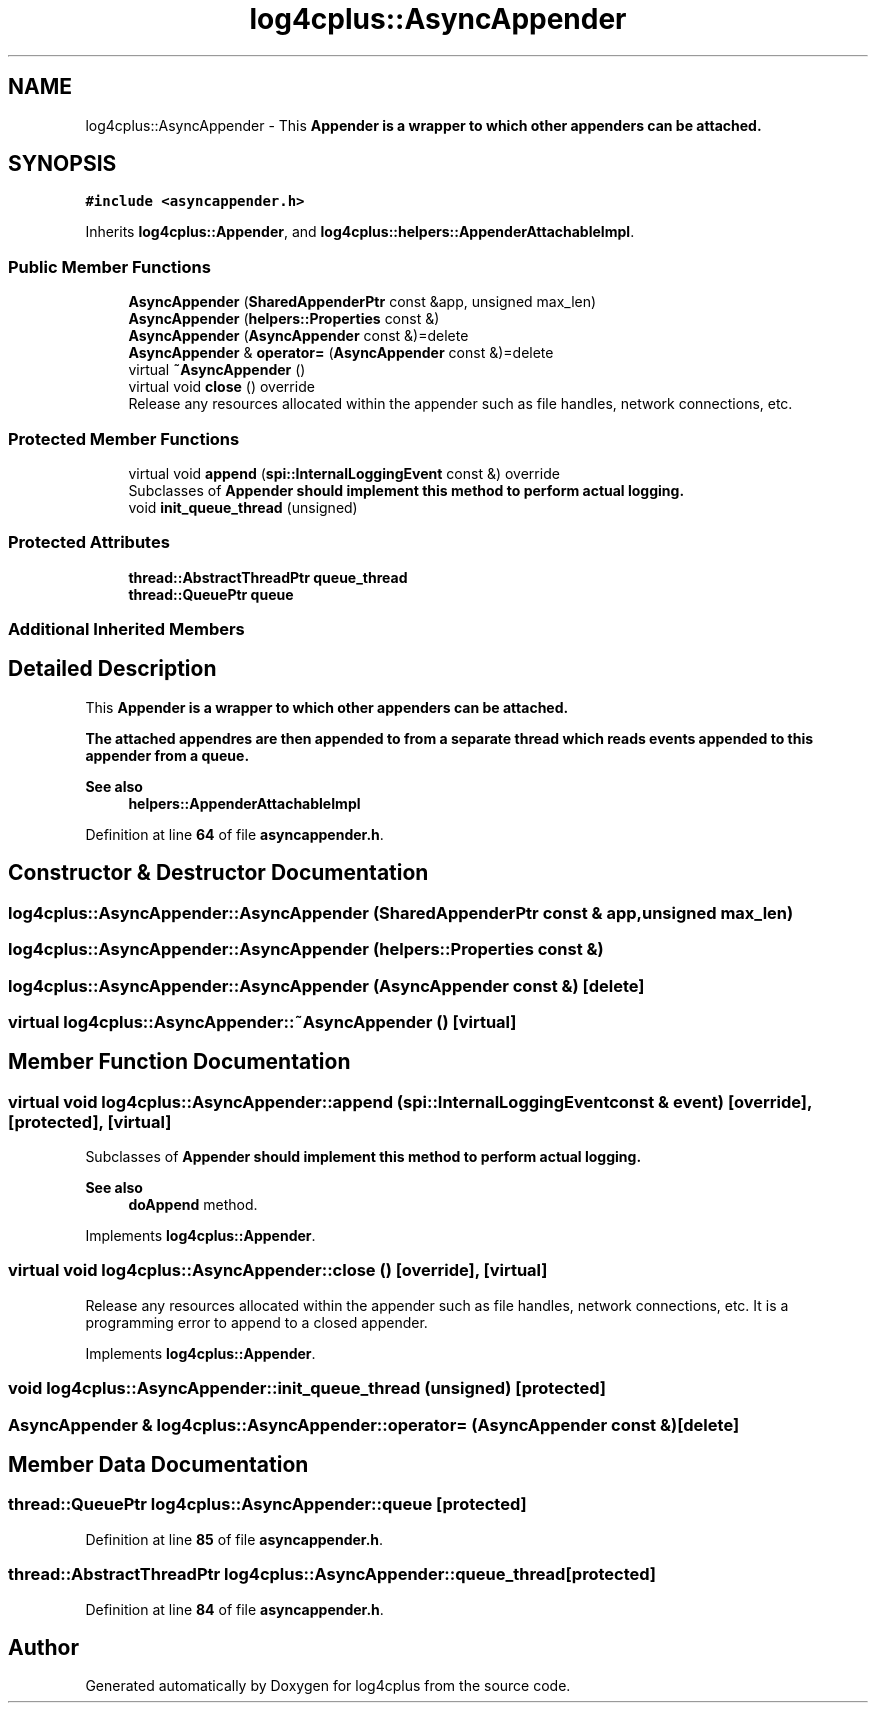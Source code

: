 .TH "log4cplus::AsyncAppender" 3 "Fri Sep 20 2024" "Version 3.0.0" "log4cplus" \" -*- nroff -*-
.ad l
.nh
.SH NAME
log4cplus::AsyncAppender \- This \fC\fBAppender\fP\fP is a wrapper to which other appenders can be attached\&.  

.SH SYNOPSIS
.br
.PP
.PP
\fC#include <asyncappender\&.h>\fP
.PP
Inherits \fBlog4cplus::Appender\fP, and \fBlog4cplus::helpers::AppenderAttachableImpl\fP\&.
.SS "Public Member Functions"

.in +1c
.ti -1c
.RI "\fBAsyncAppender\fP (\fBSharedAppenderPtr\fP const &app, unsigned max_len)"
.br
.ti -1c
.RI "\fBAsyncAppender\fP (\fBhelpers::Properties\fP const &)"
.br
.ti -1c
.RI "\fBAsyncAppender\fP (\fBAsyncAppender\fP const &)=delete"
.br
.ti -1c
.RI "\fBAsyncAppender\fP & \fBoperator=\fP (\fBAsyncAppender\fP const &)=delete"
.br
.ti -1c
.RI "virtual \fB~AsyncAppender\fP ()"
.br
.ti -1c
.RI "virtual void \fBclose\fP () override"
.br
.RI "Release any resources allocated within the appender such as file handles, network connections, etc\&. "
.in -1c
.SS "Protected Member Functions"

.in +1c
.ti -1c
.RI "virtual void \fBappend\fP (\fBspi::InternalLoggingEvent\fP const &) override"
.br
.RI "Subclasses of \fC\fBAppender\fP\fP should implement this method to perform actual logging\&. "
.ti -1c
.RI "void \fBinit_queue_thread\fP (unsigned)"
.br
.in -1c
.SS "Protected Attributes"

.in +1c
.ti -1c
.RI "\fBthread::AbstractThreadPtr\fP \fBqueue_thread\fP"
.br
.ti -1c
.RI "\fBthread::QueuePtr\fP \fBqueue\fP"
.br
.in -1c
.SS "Additional Inherited Members"
.SH "Detailed Description"
.PP 
This \fC\fBAppender\fP\fP is a wrapper to which other appenders can be attached\&. 

The attached appendres are then appended to from a separate thread which reads events appended to this appender from a queue\&.
.PP
\fBSee also\fP
.RS 4
\fBhelpers::AppenderAttachableImpl\fP 
.RE
.PP

.PP
Definition at line \fB64\fP of file \fBasyncappender\&.h\fP\&.
.SH "Constructor & Destructor Documentation"
.PP 
.SS "log4cplus::AsyncAppender::AsyncAppender (\fBSharedAppenderPtr\fP const & app, unsigned max_len)"

.SS "log4cplus::AsyncAppender::AsyncAppender (\fBhelpers::Properties\fP const &)"

.SS "log4cplus::AsyncAppender::AsyncAppender (\fBAsyncAppender\fP const &)\fC [delete]\fP"

.SS "virtual log4cplus::AsyncAppender::~AsyncAppender ()\fC [virtual]\fP"

.SH "Member Function Documentation"
.PP 
.SS "virtual void log4cplus::AsyncAppender::append (\fBspi::InternalLoggingEvent\fP const & event)\fC [override]\fP, \fC [protected]\fP, \fC [virtual]\fP"

.PP
Subclasses of \fC\fBAppender\fP\fP should implement this method to perform actual logging\&. 
.PP
\fBSee also\fP
.RS 4
\fBdoAppend\fP method\&. 
.RE
.PP

.PP
Implements \fBlog4cplus::Appender\fP\&.
.SS "virtual void log4cplus::AsyncAppender::close ()\fC [override]\fP, \fC [virtual]\fP"

.PP
Release any resources allocated within the appender such as file handles, network connections, etc\&. It is a programming error to append to a closed appender\&. 
.PP
Implements \fBlog4cplus::Appender\fP\&.
.SS "void log4cplus::AsyncAppender::init_queue_thread (unsigned)\fC [protected]\fP"

.SS "\fBAsyncAppender\fP & log4cplus::AsyncAppender::operator= (\fBAsyncAppender\fP const &)\fC [delete]\fP"

.SH "Member Data Documentation"
.PP 
.SS "\fBthread::QueuePtr\fP log4cplus::AsyncAppender::queue\fC [protected]\fP"

.PP
Definition at line \fB85\fP of file \fBasyncappender\&.h\fP\&.
.SS "\fBthread::AbstractThreadPtr\fP log4cplus::AsyncAppender::queue_thread\fC [protected]\fP"

.PP
Definition at line \fB84\fP of file \fBasyncappender\&.h\fP\&.

.SH "Author"
.PP 
Generated automatically by Doxygen for log4cplus from the source code\&.
